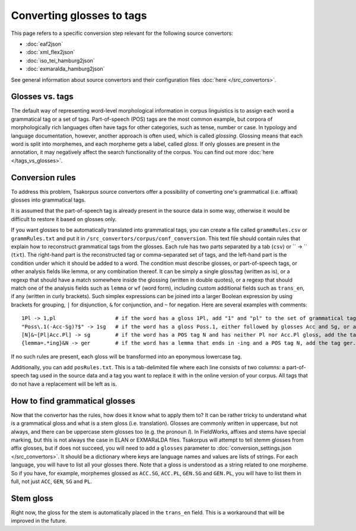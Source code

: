 Converting glosses to tags
==========================

This page refers to a specific conversion step relevant for the following source convertors:

- :doc:`eaf2json`
- :doc:`xml_flex2json`
- :doc:`iso_tei_hamburg2json`
- :doc:`exmaralda_hamburg2json`

See general information about source convertors and their configuration files :doc:`here </src_convertors>`.

Glosses vs. tags
----------------

The default way of representing word-level morphological information in corpus linguistics is to assign each word a grammatical tag or a set of tags. Part-of-speech (POS) tags are the most common example, but corpora of morphologically rich languages often have tags for other categories, such as tense, number or case. In typology and language documentation, however, another approach is often used, which is called *glossing*. Glossing means that each word is split into morphemes, and each morpheme gets a label, called *gloss*. If only glosses are present in the annotation, it may negatively affect the search functionality of the corpus. You can find out more :doc:`here </tags_vs_glosses>`.

Conversion rules
----------------

To address this problem, Tsakorpus source convertors offer a possibility of converting one's grammatical (i.e. affixal) glosses into grammatical tags.

It is assumed that the part-of-speech tag is already present in the source data in some way, otherwise it would be difficult to restore it based on glosses only.

If you want glosses to be automatically translated into grammatical tags, you can create a file called ``grammRules.csv`` or ``grammRules.txt`` and put it in ``/src_convertors/corpus/conf_conversion``. This text file should contain rules that explain how to reconstruct grammatical tags from the glosses. Each rule has two parts separated by a tab (``csv``) or `` -> `` (``txt``). The right-hand part is the reconstructed tag or comma-separated set of tags, and the left-hand part is the condition under which it should be added to a word. The condition must describe glosses, or part-of-speech tags, or other analysis fields like lemma, or any combination thereof. It can be simply a single gloss/tag (written as is), or a regexp that should have a match somewhere inside the glossing (written in double quotes), or a regexp that should match one of the analysis fields such as ``lemma`` or ``wf`` (word form), including custom additional fields such as ``trans_en``, if any (written in curly brackets). Such simplex expressions can be joined into a larger Boolean expression by using brackets for grouping, ``|`` for disjunction, ``&`` for conjunction, and ``~`` for negation. Here are several examples with comments::

    1Pl -> 1,pl                   # if the word has a gloss 1Pl, add "1" and "pl" to the set of grammatical tags
    "Poss\.1(-Acc-Sg)?$" -> 1sg   # if the word has a gloss Poss.1, either followed by glosses Acc and Sg, or at the end of the word, add the tag 1sg
    [N]&~[Pl|Acc.Pl] -> sg        # if the word has a POS tag N and has neither Pl nor Acc.Pl gloss, add the tag sg.
    {lemma=.*ing}&N -> ger        # if the word has a lemma that ends in -ing and a POS tag N, add the tag ger.

If no such rules are present, each gloss will be transformed into an eponymous lowercase tag.

Additionally, you can add ``posRules.txt``. This is a tab-delimited file where each line consists of two columns: a part-of-speech tag used in the source data and a tag you want to replace it with in the online version of your corpus. All tags that do not have a replacement will be left as is.

How to find grammatical glosses
-------------------------------

Now that the convertor has the rules, how does it know what to apply them to? It can be rather tricky to understand what is a grammatical gloss and what is a stem gloss (i.e. translation). Glosses are commonly written in uppercase, but not always, and there can be uppercase stem glosses too (e.g. the pronoun *I*). In FieldWorks, affixes and stems have special marking, but this is not always the case in ELAN or EXMARaLDA files. Tsakorpus will attempt to tell stemm glosses from affix glosses, but if does not succeed, you will need to add a ``glosses`` parameter to :doc:`conversion_settings.json </src_convertors>`. It should be a dictionary where keys are language names and values are lists of strings. For each language, you will have to list all your glosses there. Note that a gloss is understood as a string related to one morpheme. So if you have, for example, morphemes glossed as ``ACC.SG``, ``ACC.PL``, ``GEN.SG`` and ``GEN.PL``, you will have to list them in full, not just ``ACC``, ``GEN``, ``SG`` and ``PL``.

Stem gloss
----------

Right now, the gloss for the stem is automatically placed in the ``trans_en`` field. This is a workaround that will be improved in the future.
